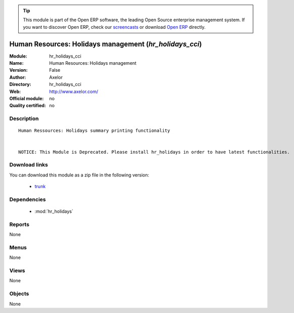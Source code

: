 
.. module:: hr_holidays_cci
    :synopsis: Human Resources: Holidays management 
    :noindex:
.. 

.. raw:: html

      <br />
    <link rel="stylesheet" href="../_static/hide_objects_in_sidebar.css" type="text/css" />

.. tip:: This module is part of the Open ERP software, the leading Open Source 
  enterprise management system. If you want to discover Open ERP, check our 
  `screencasts <http://openerp.tv>`_ or download 
  `Open ERP <http://openerp.com>`_ directly.

.. raw:: html

    <div class="js-kit-rating" title="" permalink="" standalone="yes" path="/hr_holidays_cci"></div>
    <script src="http://js-kit.com/ratings.js"></script>

Human Resources: Holidays management (*hr_holidays_cci*)
========================================================
:Module: hr_holidays_cci
:Name: Human Resources: Holidays management
:Version: False
:Author: Axelor
:Directory: hr_holidays_cci
:Web: http://www.axelor.com/
:Official module: no
:Quality certified: no

Description
-----------

::

  Human Ressources: Holidays summary printing functionality 
  
  
  NOTICE: This Module is Deprecated. Please install hr_holidays in order to have latest functionalities.

Download links
--------------

You can download this module as a zip file in the following version:

  * `trunk <http://www.openerp.com/download/modules/trunk/hr_holidays_cci.zip>`_


Dependencies
------------

 * :mod:`hr_holidays`

Reports
-------

None


Menus
-------


None


Views
-----


None



Objects
-------

None
